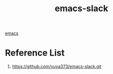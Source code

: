 :PROPERTIES:
:ID:       8d795681-df88-4ebb-8599-d9079e4c7a91
:END:
#+title: emacs-slack
#+filetags:  

[[id:19182f6d-b637-4879-8e9c-b093f492db5c][emacs]]

* Reference List
1. https://github.com/yuya373/emacs-slack.git
